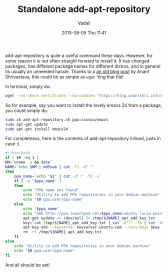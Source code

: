 #+STARTUP: showall
#+STARTUP: hidestars
#+OPTIONS: H:2 num:nil tags:nil toc:nil timestamps:t
#+LAYOUT: post
#+AUTHOR: Vadali
#+DATE: 2015-08-05 Thu 11:41
#+TITLE: Standalone add-apt-repository
#+DESCRIPTION: How to add add-apt-repository without the need to install any packages
#+TAGS: Linux
#+CATEGORIES: devops

#+HTML_HEAD: <link rel="stylesheet" type="text/css" href="css/orgmode.css"/>

add-apt-repository is quite a useful command these days. However, for some reason it is not often straight forward to
install it. It has changed packages, has different package names for different distros, and in general its usually an
unneeded hassle. Thanks to a [[https://blog.anantshri.info/howto-add-ppa-in-debian/][an old blog post]] by Anant Shrivastava, this could be as simple as =wget= 'ting that file!

#+Caption: In terminal, simply do:
#+BEGIN_SRC sh
wget --no-check-certificate --no-cookies "https://blog.anantshri.info/content/uploads/2010/09/add-apt-repository.sh.txt"  -O add-apt-repository.sh
#+END_SRC

So for example, say you want to install the lovely emacs 24 from a package, you could simply do:
#+BEGIN_SRC sh
sudo sh add-apt-repository.sh ppa:cassou/emacs
sudo apt-get update
sudo apt-get install emacs24
#+END_SRC

For completness, here is the contents of add-apt-repository inlined, justs in case :)

#+Caption add-apt-repository.sh:
#+BEGIN_SRC sh
#!/bin/bash
if [ $# -eq 1 ]
NM=`uname -a && date`
NAME=`echo $NM | md5sum | cut -f1 -d" "`
then
	ppa_name=`echo "$1" | cut -d":" -f2 -s`
	if [ -z "$ppa_name" ]
	then
		echo "PPA name not found"
		echo "Utility to add PPA repositories in your debian machine"
		echo "$0 ppa:user/ppa-name"
	else
		echo "$ppa_name"
		echo "deb http://ppa.launchpad.net/$ppa_name/ubuntu lucid main" >> /etc/apt/sources.list
		apt-get update >> /dev/null 2> /tmp/${NAME}_apt_add_key.txt
		key=`cat /tmp/${NAME}_apt_add_key.txt | cut -d":" -f6 | cut -d" " -f3`
		apt-key adv --keyserver keyserver.ubuntu.com --recv-keys $key
		rm -rf /tmp/${NAME}_apt_add_key.txt
	fi
else
	echo "Utility to add PPA repositories in your debian machine"
	echo "$0 ppa:user/ppa-name"
fi
#+END_SRC

And all should be set!

